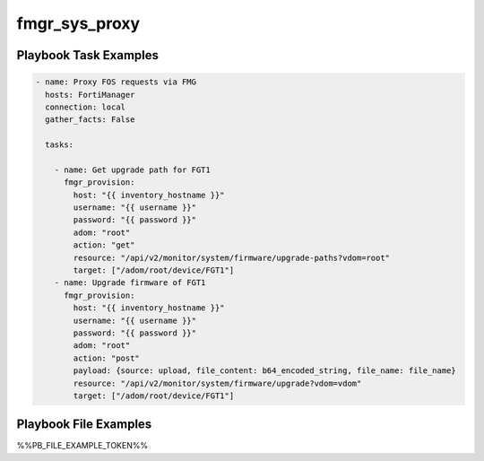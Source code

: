 ==============
fmgr_sys_proxy
==============


Playbook Task Examples
----------------------

.. code-block:: yaml

    - name: Proxy FOS requests via FMG
      hosts: FortiManager
      connection: local
      gather_facts: False
    
      tasks:
    
        - name: Get upgrade path for FGT1
          fmgr_provision:
            host: "{{ inventory_hostname }}"
            username: "{{ username }}"
            password: "{{ password }}"
            adom: "root"
            action: "get"
            resource: "/api/v2/monitor/system/firmware/upgrade-paths?vdom=root"
            target: ["/adom/root/device/FGT1"]
        - name: Upgrade firmware of FGT1
          fmgr_provision:
            host: "{{ inventory_hostname }}"
            username: "{{ username }}"
            password: "{{ password }}"
            adom: "root"
            action: "post"
            payload: {source: upload, file_content: b64_encoded_string, file_name: file_name}
            resource: "/api/v2/monitor/system/firmware/upgrade?vdom=vdom"
            target: ["/adom/root/device/FGT1"]
    



Playbook File Examples
----------------------

%%PB_FILE_EXAMPLE_TOKEN%%

